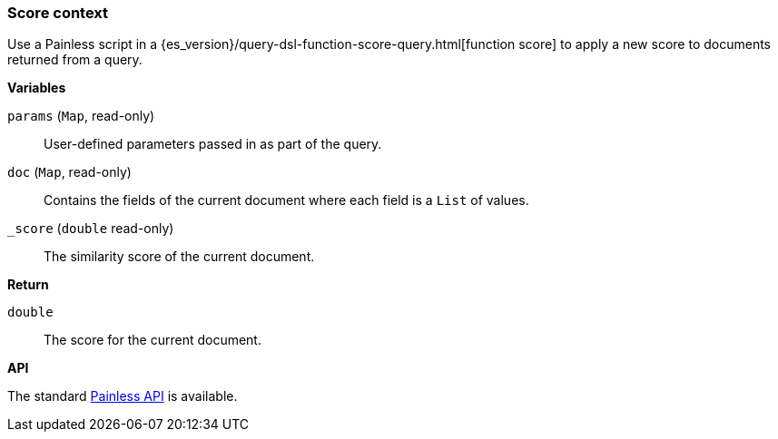 [[painless-score-context]]
=== Score context

Use a Painless script in a
{es_version}/query-dsl-function-score-query.html[function score] to apply a new
score to documents returned from a query.

*Variables*

`params` (`Map`, read-only)::
        User-defined parameters passed in as part of the query.

`doc` (`Map`, read-only)::
        Contains the fields of the current document where each field is a
        `List` of values.

`_score` (`double` read-only)::
        The similarity score of the current document.

*Return*

`double`::
        The score for the current document.

*API*

The standard <<painless-api-reference, Painless API>> is available.